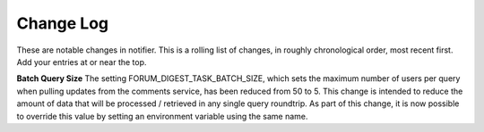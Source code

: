 Change Log
----------

These are notable changes in notifier.  This is a rolling list of changes,
in roughly chronological order, most recent first.  Add your entries at or near
the top.

**Batch Query Size**
The setting FORUM_DIGEST_TASK_BATCH_SIZE, which sets the maximum number of users
per query when pulling updates from the comments service, has been reduced from
50 to 5.  This change is intended to reduce the amount of data that will be
processed / retrieved in any single query roundtrip.  As part of this change, it is
now possible to override this value by setting an environment variable using the
same name.

